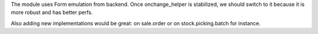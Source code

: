 The module uses Form emulation from backend.
Once onchange_helper is stabilized, we should switch to it
because it is more robust and has better perfs.

Also adding new implementations would be great:
on sale.order or on stock.picking.batch for instance.
